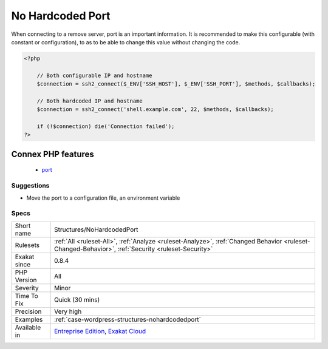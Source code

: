 .. _structures-nohardcodedport:

.. _no-hardcoded-port:

No Hardcoded Port
+++++++++++++++++

.. meta::
	:description:
		No Hardcoded Port: When connecting to a remove server, port is an important information.
	:twitter:card: summary_large_image
	:twitter:site: @exakat
	:twitter:title: No Hardcoded Port
	:twitter:description: No Hardcoded Port: When connecting to a remove server, port is an important information
	:twitter:creator: @exakat
	:twitter:image:src: https://www.exakat.io/wp-content/uploads/2020/06/logo-exakat.png
	:og:image: https://www.exakat.io/wp-content/uploads/2020/06/logo-exakat.png
	:og:title: No Hardcoded Port
	:og:type: article
	:og:description: When connecting to a remove server, port is an important information
	:og:url: https://php-tips.readthedocs.io/en/latest/tips/Structures/NoHardcodedPort.html
	:og:locale: en
When connecting to a remove server, port is an important information. It is recommended to make this configurable (with constant or configuration), to as to be able to change this value without changing the code.

.. code-block:: php
   
   <?php
   
       // Both configurable IP and hostname
       $connection = ssh2_connect($_ENV['SSH_HOST'], $_ENV['SSH_PORT'], $methods, $callbacks);
       
       // Both hardcoded IP and hostname
       $connection = ssh2_connect('shell.example.com', 22, $methods, $callbacks);
   
       if (!$connection) die('Connection failed');
   ?>
Connex PHP features
-------------------

  + `port <https://php-dictionary.readthedocs.io/en/latest/dictionary/port.ini.html>`_


Suggestions
___________

* Move the port to a configuration file, an environment variable




Specs
_____

+--------------+----------------------------------------------------------------------------------------------------------------------------------------------------+
| Short name   | Structures/NoHardcodedPort                                                                                                                         |
+--------------+----------------------------------------------------------------------------------------------------------------------------------------------------+
| Rulesets     | :ref:`All <ruleset-All>`, :ref:`Analyze <ruleset-Analyze>`, :ref:`Changed Behavior <ruleset-Changed-Behavior>`, :ref:`Security <ruleset-Security>` |
+--------------+----------------------------------------------------------------------------------------------------------------------------------------------------+
| Exakat since | 0.8.4                                                                                                                                              |
+--------------+----------------------------------------------------------------------------------------------------------------------------------------------------+
| PHP Version  | All                                                                                                                                                |
+--------------+----------------------------------------------------------------------------------------------------------------------------------------------------+
| Severity     | Minor                                                                                                                                              |
+--------------+----------------------------------------------------------------------------------------------------------------------------------------------------+
| Time To Fix  | Quick (30 mins)                                                                                                                                    |
+--------------+----------------------------------------------------------------------------------------------------------------------------------------------------+
| Precision    | Very high                                                                                                                                          |
+--------------+----------------------------------------------------------------------------------------------------------------------------------------------------+
| Examples     | :ref:`case-wordpress-structures-nohardcodedport`                                                                                                   |
+--------------+----------------------------------------------------------------------------------------------------------------------------------------------------+
| Available in | `Entreprise Edition <https://www.exakat.io/entreprise-edition>`_, `Exakat Cloud <https://www.exakat.io/exakat-cloud/>`_                            |
+--------------+----------------------------------------------------------------------------------------------------------------------------------------------------+



